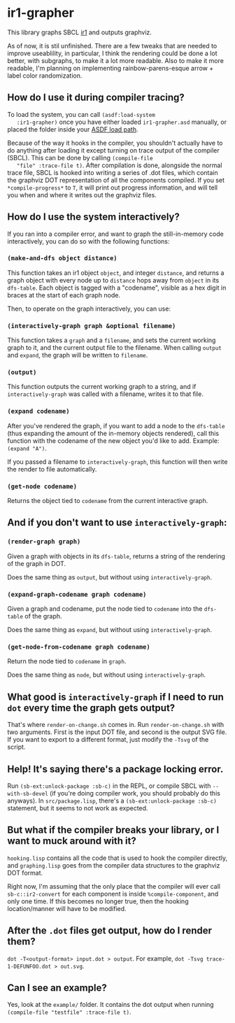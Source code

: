 * ir1-grapher
  This library graphs SBCL [[https://cmucl.org/docs/internals/html/The-Implicit-Continuation-Representation.html#The-Implicit-Continuation-Representation][ir1]] and outputs graphviz.

  As of now, it is stil unfinished. There are a few tweaks that are
  needed to improve useablility, in particular, I think the rendering
  could be done a lot better, with subgraphs, to make it a lot more
  readable. Also to make it more readable, I'm planning on
  implementing rainbow-parens-esque arrow + label color randomization.

** How do I use it during compiler tracing?
   To load the system, you can call ~(asdf:load-system
   :ir1-grapher)~ once you have either loaded ~ir1-grapher.asd~
   manually, or placed the folder inside your [[https://common-lisp.net/project/asdf/asdf/Configuring-ASDF-to-find-your-systems.html][ASDF load path]].

   Because of the way it hooks in the compiler, you shouldn't actually
   have to do anything after loading it except turning on trace output
   of the compiler (SBCL). This can be done by calling ~(compile-file
   "file" :trace-file t)~. After compilation is done, alongside the
   normal trace file, SBCL is hooked into writing a series of .dot
   files, which contain the graphviz DOT representation of all the
   components compiled. If you set ~*compile-progress*~ to ~T~, it
   will print out progress information, and will tell you when and
   where it writes out the graphviz files.


** How do I use the system interactively?
   If you ran into a compiler error, and want to graph the
   still-in-memory code interactively, you can do so with the
   following functions:

*** ~(make-and-dfs object distance)~
    This function takes an ir1 object ~object~, and integer
    ~distance~, and returns a graph object with every node up to
    ~distance~ hops away from ~object~ in its ~dfs-table~. Each object
    is tagged with a "codename", visible as a hex digit in braces at
    the start of each graph node.

    Then, to operate on the graph interactively, you can use:

*** ~(interactively-graph graph &optional filename)~
    This function takes a ~graph~ and a ~filename~, and sets the
    current working graph to it, and the current output file to the
    filename. When calling ~output~ and ~expand~, the graph will be
    written to ~filename~.

*** ~(output)~
    This function outputs the current working graph to a string, and
    if ~interactively-graph~ was called with a filename, writes it to
    that file.

*** ~(expand codename)~
    After you've rendered the graph, if you want to add a node to the
    ~dfs-table~ (thus expanding the amount of the in-memory objects
    rendered), call this function with the codename of the new object
    you'd like to add. Example: ~(expand "A")~.

    If you passed a filename to ~interactively-graph~, this function
    will then write the render to file automatically.

*** ~(get-node codename)~
    Returns the object tied to ~codename~ from the current interactive
    graph.

** And if you don't want to use ~interactively-graph~:
*** ~(render-graph graph)~
    Given a graph with objects in its ~dfs-table~, returns a string of
    the rendering of the graph in DOT.

    Does the same thing as ~output~, but without using
    ~interactively-graph~.

*** ~(expand-graph-codename graph codename)~
    Given a graph and codename, put the node tied to ~codename~ into
    the ~dfs-table~ of the graph.

    Does the same thing as ~expand~, but without using
    ~interactively-graph~.

*** ~(get-node-from-codename graph codename)~
    Return the node tied to ~codename~ in ~graph~.

    Does the same thing as ~node~, but without using
    ~interactively-graph~.

** What good is ~interactively-graph~ if I need to run ~dot~ every time the graph gets output?
   That's where ~render-on-change.sh~ comes in. Run
   ~render-on-change.sh~ with two arguments. First is the input DOT
   file, and second is the output SVG file. If you want to export to a
   different format, just modify the ~-Tsvg~ of the script.

** Help! It's saying there's a package locking error.
   Run ~(sb-ext:unlock-package :sb-c)~ in the REPL, or compile SBCL
   with ~--with-sb-devel~ (if you're doing compiler work, you should
   probably do this anyways). In ~src/package.lisp~, there's a
   ~(sb-ext:unlock-package :sb-c)~ statement, but it seems to not work
   as expected.

** But what if the compiler breaks your library, or I want to muck around with it?
   ~hooking.lisp~ contains all the code that is used to hook the
   compiler directly, and ~graphing.lisp~ goes from the compiler data
   structures to the graphviz DOT format.

   Right now, I'm assuming that the only place that the compiler will
   ever call ~sb-c::ir2-convert~ for each component is inside
   ~%compile-component~, and only one time. If this becomes no longer
   true, then the hooking location/manner will have to be modified.

** After the ~.dot~ files get output, how do I render them?
   ~dot -T<output-format> input.dot > output~.
   For example, ~dot -Tsvg trace-1-DEFUNFOO.dot > out.svg~.

** Can I see an example?
   Yes, look at the ~example/~ folder. It contains the dot output
   when running ~(compile-file "testfile" :trace-file t)~.
